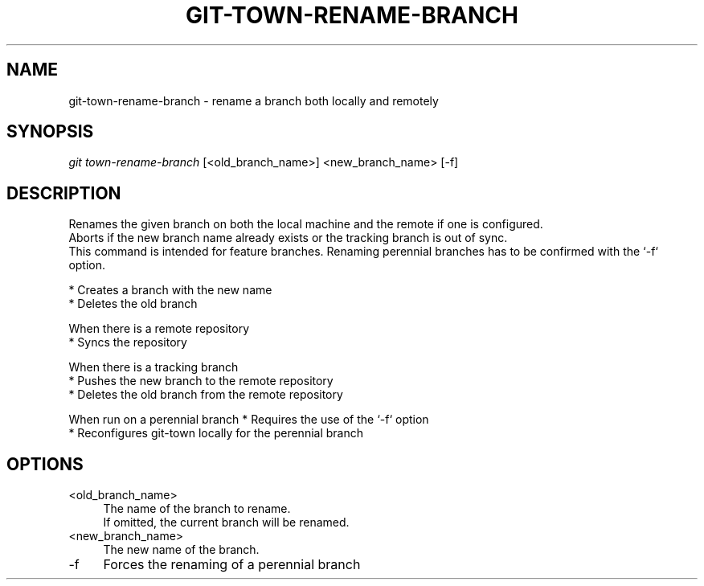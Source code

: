 .TH "GIT-TOWN-RENAME-BRANCH" "1" "02/07/2016" "Git Town 3\&.0\&.0" "Git Town Manual"

.SH "NAME"
git-town-rename-branch \- rename a branch both locally and remotely


.SH "SYNOPSIS"
\fIgit town-rename-branch\fR [<old_branch_name>] <new_branch_name> [-f]


.SH "DESCRIPTION"
Renames the given branch on both the local machine and the remote if one is configured.
.br
Aborts if the new branch name already exists or the tracking branch is out of sync.
.br
This command is intended for feature branches. Renaming perennial branches has to be confirmed with the `-f` option.
.PP
* Creates a branch with the new name
.br
* Deletes the old branch
.PP
When there is a remote repository
.br
* Syncs the repository
.PP
When there is a tracking branch
.br
* Pushes the new branch to the remote repository
.br
* Deletes the old branch from the remote repository
.PP
When run on a perennial branch
* Requires the use of the `-f` option
.br
* Reconfigures git-town locally for the perennial branch
.br


.SH "OPTIONS"
.IP "<old_branch_name>" 4
The name of the branch to rename.
.br
If omitted, the current branch will be renamed.

.IP "<new_branch_name>" 4
The new name of the branch.

.IP "-f" 4
Forces the renaming of a perennial branch
